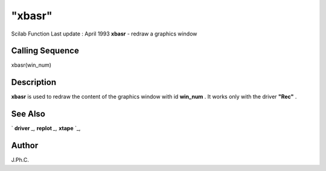 ====
"xbasr"
====

Scilab Function Last update : April 1993
**xbasr** - redraw a graphics window



Calling Sequence
~~~~~~~~~~~~~~~~

xbasr(win_num)




Description
~~~~~~~~~~~

**xbasr** is used to redraw the content of the graphics window with id
**win_num** . It works only with the driver **"Rec"** .



See Also
~~~~~~~~

` **driver** `_,` **replot** `_,` **xtape** `_,



Author
~~~~~~

J.Ph.C.

.. _
      : ://./graphics/replot.htm
.. _
      : ://./graphics/xtape.htm
.. _
      : ://./graphics/driver.htm


